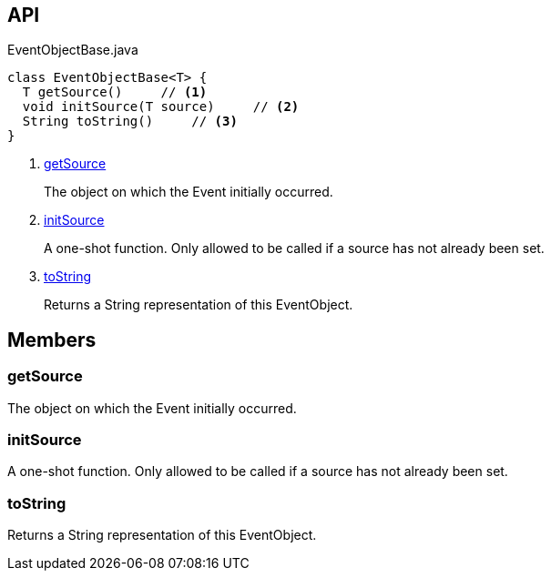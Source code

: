 :Notice: Licensed to the Apache Software Foundation (ASF) under one or more contributor license agreements. See the NOTICE file distributed with this work for additional information regarding copyright ownership. The ASF licenses this file to you under the Apache License, Version 2.0 (the "License"); you may not use this file except in compliance with the License. You may obtain a copy of the License at. http://www.apache.org/licenses/LICENSE-2.0 . Unless required by applicable law or agreed to in writing, software distributed under the License is distributed on an "AS IS" BASIS, WITHOUT WARRANTIES OR  CONDITIONS OF ANY KIND, either express or implied. See the License for the specific language governing permissions and limitations under the License.

== API

[source,java]
.EventObjectBase.java
----
class EventObjectBase<T> {
  T getSource()     // <.>
  void initSource(T source)     // <.>
  String toString()     // <.>
}
----

<.> xref:#getSource[getSource]
+
--
The object on which the Event initially occurred.
--
<.> xref:#initSource[initSource]
+
--
A one-shot function. Only allowed to be called if a source has not already been set.
--
<.> xref:#toString[toString]
+
--
Returns a String representation of this EventObject.
--

== Members

[#getSource]
=== getSource

The object on which the Event initially occurred.

[#initSource]
=== initSource

A one-shot function. Only allowed to be called if a source has not already been set.

[#toString]
=== toString

Returns a String representation of this EventObject.

